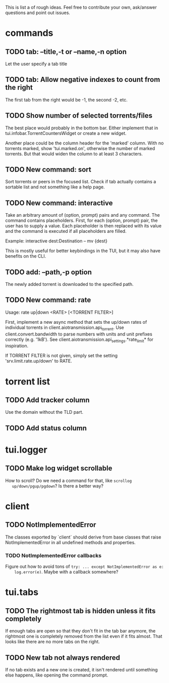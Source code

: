 This is list a of rough ideas.  Feel free to contribute your own, ask/answer
questions and point out issues.

* commands

** TODO tab: --title,-t or --name,-n option
   Let the user specify a tab title

** TODO tab: Allow negative indexes to count from the right
   The first tab from the right would be -1, the second -2, etc.

** TODO Show number of selected torrents/files
    The best place would probably in the bottom bar.  Either implement that in
    tui.infobar.TorrentCountersWidget or create a new widget.

    Another place could be the column header for the 'marked' column.  With no
    torrents marked, show 'tui.marked.on', otherwise the number of marked
    torrents.  But that would widen the column to at least 3 characters.

** TODO New command: sort
   Sort torrents or peers in the focused list.  Check if tab actually contains
   a sortable list and not something like a help page.

** TODO New command: interactive
   Take an arbitrary amount of (option, prompt) pairs and any command.  The
   command contains placeholders.  First, for each (option, prompt) pair, the
   user has to supply a value.  Each placeholder is then replaced with its
   value and the command is executed if all placeholders are filled.

   Example: interactive dest:Destination -- mv {dest}

   This is mostly useful for better keybindings in the TUI, but it may also
   have benefits on the CLI.

** TODO add: --path,-p option
   The newly added torrent is downloaded to the specified path.

** TODO New command: rate
   Usage: rate up|down <RATE> [<TORRENT FILTER>]

   First, implement a new async method that sets the up/down rates of individual
   torrents in client.aiotransmission.api_torrent.  Use client.convert.bandwidth
   to parse numbers with units and unit prefixes correctly (e.g. '1kB').  See
   client.aiotransmission.api_settings.*rate_limit* for inspiration.

   If TORRENT FILTER is not given, simply set the setting
   'srv.limit.rate.up/down' to RATE.


* torrent list

** TODO Add tracker column
   Use the domain without the TLD part.

** TODO Add status column


* tui.logger

** TODO Make log widget scrollable
   How to scroll?  Do we need a command for that, like ~scrollog
   up/down/pgup/pgdown~?  Is there a better way?


* client

** TODO NotImplementedError
   The classes exported by `client` should derive from base classes that raise
   NotImplementedError in all undefined methods and properties.

*** TODO NotImplementedError callbacks
    Figure out how to avoid tons of ~try: ... except NotImplementedError as e:
    log.error(e)~.  Maybe with a callback somewhere?


* tui.tabs

** TODO The rightmost tab is hidden unless it fits completely
   If enough tabs are open so that they don't fit in the tab bar anymore, the
   rightmost one is completely removed from the list even if it fits almost.
   That looks like there are no more tabs on the right.

** TODO New tab not always rendered
   If no tab exists and a new one is created, it isn't rendered until
   something else happens, like opening the command prompt.


#+STARTUP: showeverything
#+OPTIONS: toc:nil num:nil H:10
